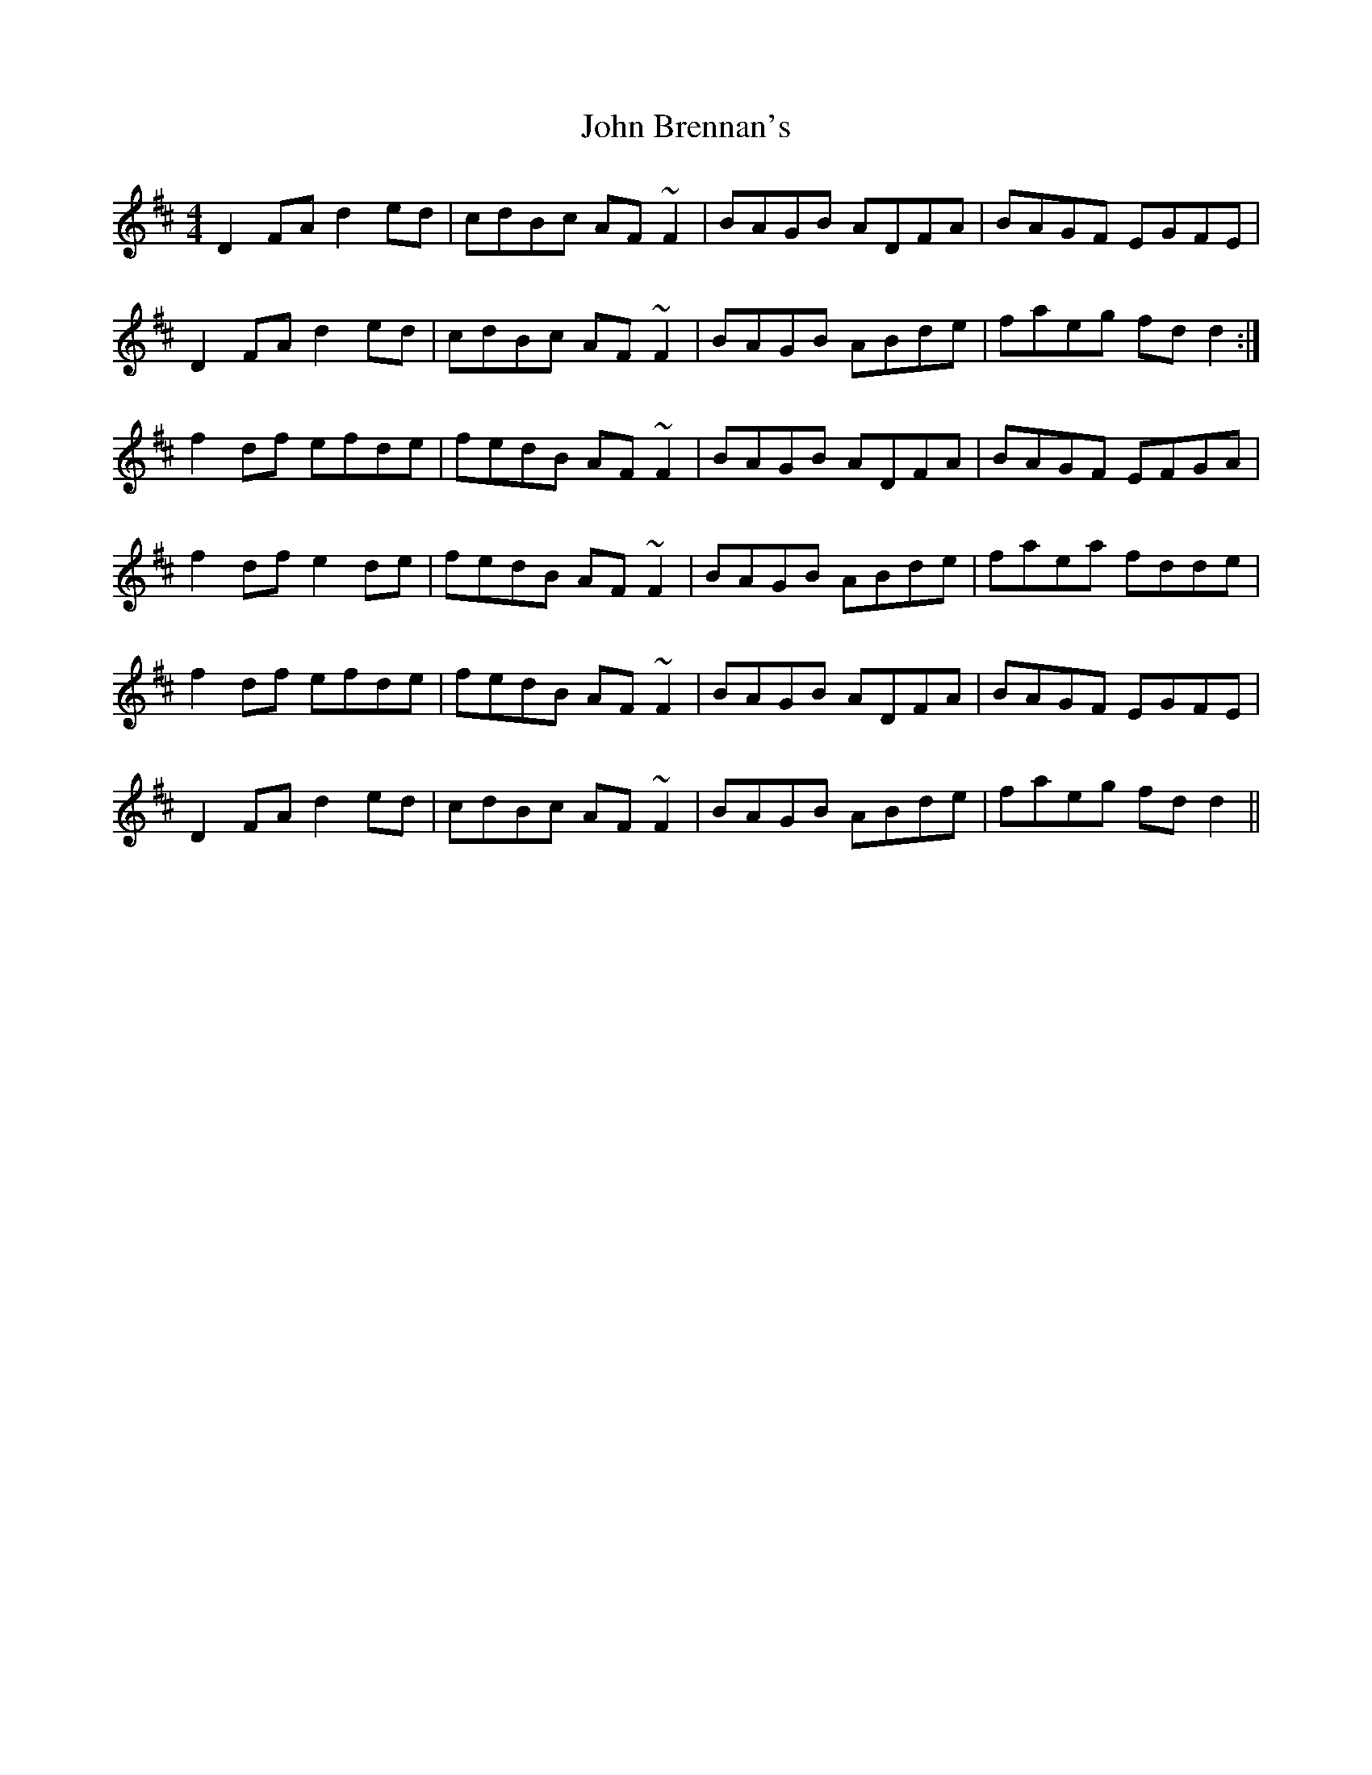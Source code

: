 X: 20310
T: John Brennan's
R: reel
M: 4/4
K: Dmajor
D2FA d2ed|cdBc AF~F2|BAGB ADFA|BAGF EGFE|
D2FA d2ed|cdBc AF~F2|BAGB ABde|faeg fdd2:|
f2df efde|fedB AF~F2|BAGB ADFA|BAGF EFGA|
f2df e2de|fedB AF~F2|BAGB ABde|faea fdde|
f2df efde|fedB AF~F2|BAGB ADFA|BAGF EGFE|
D2FA d2ed|cdBc AF~F2|BAGB ABde|faeg fdd2||

